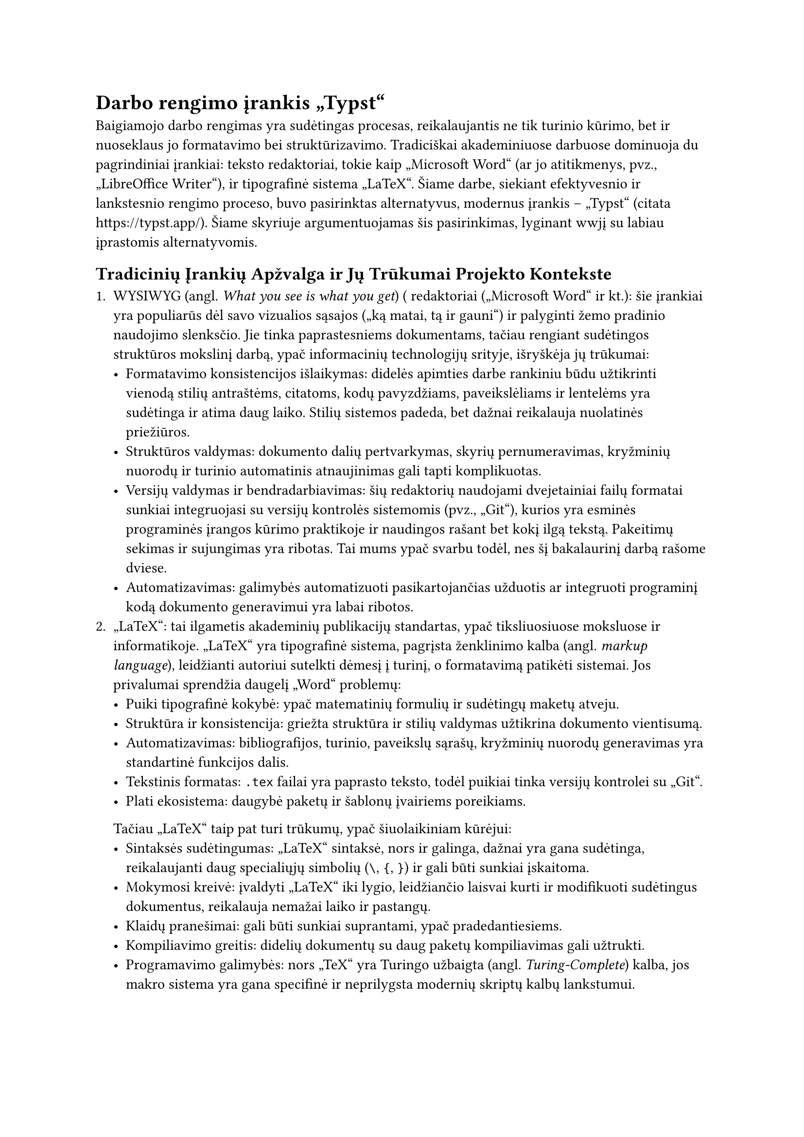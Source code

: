 #set text(lang: "lt", region: "lt")

= Darbo rengimo įrankis „Typst“<irankio-pasirinkimas-typst>

Baigiamojo darbo rengimas yra sudėtingas procesas, reikalaujantis ne tik turinio kūrimo, bet
ir nuoseklaus jo formatavimo bei struktūrizavimo. Tradiciškai akademiniuose darbuose dominuoja
du pagrindiniai įrankiai: teksto redaktoriai, tokie kaip „Microsoft Word“ (ar jo atitikmenys, pvz.,
„LibreOffice Writer“), ir tipografinė sistema „LaTeX“. Šiame darbe, siekiant efektyvesnio ir
lankstesnio rengimo proceso, buvo pasirinktas alternatyvus, modernus įrankis – „Typst“
(citata https://typst.app/). Šiame skyriuje argumentuojamas šis pasirinkimas, lyginant
wwjį su labiau įprastomis alternatyvomis.

== Tradicinių Įrankių Apžvalga ir Jų Trūkumai Projekto Kontekste

1. WYSIWYG (angl. _What you see is what you get_) ( redaktoriai („Microsoft Word“ ir kt.): šie
  įrankiai yra populiarūs dėl savo vizualios sąsajos („ką matai, tą ir gauni“) ir palyginti žemo
  pradinio naudojimo slenksčio. Jie tinka paprastesniems dokumentams, tačiau rengiant sudėtingos
  struktūros mokslinį darbą, ypač informacinių technologijų srityje, išryškėja jų trūkumai:
  - Formatavimo konsistencijos išlaikymas: didelės apimties darbe rankiniu būdu užtikrinti vienodą
    stilių antraštėms, citatoms, kodų pavyzdžiams, paveikslėliams ir lentelėms yra sudėtinga ir
    atima daug laiko. Stilių sistemos padeda, bet dažnai reikalauja nuolatinės priežiūros.
  - Struktūros valdymas: dokumento dalių pertvarkymas, skyrių pernumeravimas, kryžminių nuorodų
    ir turinio automatinis atnaujinimas gali tapti komplikuotas.
  - Versijų valdymas ir bendradarbiavimas: šių redaktorių naudojami dvejetainiai failų formatai
    sunkiai integruojasi su versijų kontrolės sistemomis (pvz., „Git“), kurios yra esminės programinės
    įrangos kūrimo praktikoje ir naudingos rašant bet kokį ilgą tekstą. Pakeitimų sekimas ir sujungimas
    yra ribotas. Tai mums ypač svarbu todėl, nes šį bakalaurinį darbą rašome dviese.
  - Automatizavimas: galimybės automatizuoti pasikartojančias užduotis ar integruoti programinį kodą
    dokumento generavimui yra labai ribotos.
2. „LaTeX“: tai ilgametis akademinių publikacijų standartas, ypač tiksliuosiuose moksluose ir informatikoje.
  „LaTeX“ yra tipografinė sistema, pagrįsta ženklinimo kalba (angl. _markup language_), leidžianti autoriui
  sutelkti dėmesį į turinį, o formatavimą patikėti sistemai. Jos privalumai sprendžia daugelį „Word“ problemų:
  - Puiki tipografinė kokybė: ypač matematinių formulių ir sudėtingų maketų atveju.
  - Struktūra ir konsistencija: griežta struktūra ir stilių valdymas užtikrina dokumento vientisumą.
  - Automatizavimas: bibliografijos, turinio, paveikslų sąrašų, kryžminių nuorodų generavimas yra
    standartinė funkcijos dalis.
  - Tekstinis formatas: `.tex` failai yra paprasto teksto, todėl puikiai tinka versijų kontrolei su „Git“.
  - Plati ekosistema: daugybė paketų ir šablonų įvairiems poreikiams.

  Tačiau „LaTeX“ taip pat turi trūkumų, ypač šiuolaikiniam kūrėjui:
  - Sintaksės sudėtingumas: „LaTeX“ sintaksė, nors ir galinga, dažnai yra gana sudėtinga,
    reikalaujanti daug specialiųjų simbolių (`\`, `{`, `}`) ir gali būti sunkiai įskaitoma.
  - Mokymosi kreivė: įvaldyti „LaTeX“ iki lygio, leidžiančio laisvai kurti ir modifikuoti
    sudėtingus dokumentus, reikalauja nemažai laiko ir pastangų.
  - Klaidų pranešimai: gali būti sunkiai suprantami, ypač pradedantiesiems.
  - Kompiliavimo greitis: didelių dokumentų su daug paketų kompiliavimas gali užtrukti.
  - Programavimo galimybės: nors „TeX“ yra Turingo užbaigta (angl. _Turing-Complete_) kalba,
    jos makro sistema yra gana specifinė ir neprilygsta modernių skriptų kalbų lankstumui.

== Kodėl „Typst“? Argumentai Pasirinkimui

Atsižvelgiant į norą naudoti kodu pagrįstą dokumentų rengimo sistemą (dėl versijavimo, automatizavimo
ir struktūros privalumų), tačiau siekiant išvengti kai kurių „LaTeX“ sudėtingumų, buvo pasirinkta „Typst“.
Tai palyginti nauja, bet sparčiai populiarėjanti, kodu pagrįsta tipografinė sistema, sukurta su tikslu suderinti
„LaTeX“ galią su modernesne ir paprastesne sintakse bei naudojimo patirtimi. Pagrindiniai „Typst“
privalumai šio darbo kontekste:

1. Moderni ir paprasta sintaksė: „Typst“ sintaksė yra įkvėpta „Markdown“ ir modernių programavimo kalbų.
  Ji yra žymiai glaustesnė ir intuityvesnė nei „LaTeX“. Paprastiems formatavimo veiksmams (pvz., paryškinimas,
  kursyvas, antraštės, sąrašai) naudojama lengvai įsimenama sintaksė, panaši į „Markdown“, o sudėtingesniems
  elementams (pvz., puslapio konfigūracija, funkcijos) naudojama aiški funkcinė sintaksė.

  ```typst
  // Pavyzdys: Typst sintaksė paprasta
  = Skyriaus Antraštė
  Čia yra *paryškintas* ir _kursyvu_ parašytas tekstas.

  #figure(
    image("images/logo.png", width: 4cm),
    caption: [Logotipas],
  )
  ```
2. Nuožulnesnė mokymosi kreivė: pradėti naudotis „Typst“ ir pasiekti gerų rezultatų galima žymiai
  greičiau nei naudojant „LaTeX“. Pagrindinės funkcijos yra lengvai perprantamos, o sudėtingesni
  aspektai yra logiškai struktūrizuoti.
3. Puiki dokumentacija: „Typst“ turi išsamią, interaktyvią ir lengvai naršomą oficialią dokumentaciją
  su gausiais pavyzdžiais (citata https://typst.app/docs/). Tai labai palengvina mokymąsi ir problemų sprendimą.
4. Greitas kompiliavimas: „Typst“ yra sukurtas su dideliu dėmesiu našumui. Kompiliavimas, ypač inkrementinis
  (kai keičiama tik dalis dokumento), yra ženkliai greitesnis nei daugeliu atvejų su „LaTeX“ (citata https://typst.app/docs/guides/guide-for-latex-users/).
  Tai leidžia matyti pakeitimų rezultatus beveik akimirksniu, kas pagerina rašymo ir taisymo procesą.
5. Integruotos galingos programavimo galimybės: skirtingai nuo „LaTeX“ makro sistemos, „Typst“ turi
  integruotą, modernią skriptų kalbą. Galima lengvai apibrėžti kintamuosius, funkcijas, naudoti ciklus
  ir sąlygas tiesiogiai dokumento kode. Tai atveria plačias galimybes automatizacijai, duomenų
  vizualizavimui ar nestandartinių elementų kūrimui be būtinybės ieškoti ar kurti sudėtingus išorinius paketus (įskiepius).

    ```typst
    // Pavyzdys: Typst programavimas
    #let project_name = "ASCII Street View CLI"
    Šiame darbe aprašoma sistema #project_name.

    #for i in range(1, 4) {
      [Punktas #i]
    }
    ```
6. Geras įrankių palaikymas: „Typst“ turi puikų „Language Server Protocol“ (LSP) palaikymą, kas reiškia,
  kad populiarūs kodų redaktoriai (pvz., „Visual Studio Code“, „NeoVim“ ar net „Intellij IDEA“) gali
  teikti sintaksės paryškinimą, automatinį raktažodžių užbaigimą, klaidų tikrinimą realiu laiku ir
  kitas pagalbos funkcijas, kurios ženkliai padidina produktyvumą.
7. Tekstinis formatas ir „Git“ suderinamumas: kaip ir „LaTeX“, „Typst“ naudoja paprasto teksto `.typ`
  failus, kurie idealiai tinka versijų kontrolei su „Git“.
8. Dokument konfigūracija: sistema leidžia lengvai keisti viso dokumento stilių ir įvairius parametrus vienoje vietoje.

== Galimi trūkumai ir kompromisai

Nors „Typst“ siūlo daug privalumų, kaip palyginti naujas įrankis, jis turi ir tam tikrų aspektų,
į kuriuos reikėjo atsižvelgti:

- Ekosistema ir bendruomenė: „Typst“ paketų ir šablonų ekosistema bei vartotojų bendruomenė
  yra mažesnė nei „LaTeX“. Tai reiškia, kad kai kuriems labai specifiniams poreikiams gali
  nebūti paruošto sprendimo (nors integruotas programavimas dažnai leidžia jį sukurti).
- Institucijų įpratimas: kai kuriose akademinėse institucijose ar leidyklose „LaTeX“ gali
  būti labiau įprastas ar net reikalaujamas formatas. Tačiau šio darbo kontekste lankstumas
  ir kūrimo efektyvumas buvo laikomi svarbesniais veiksniais. Taip pat mums buvo įdomu
  išbandyti mažiau naudojamą įrankį, įvertinti jo galimybes ir galbūt palikti veikiantį
  bei reikalavimus atitinkantį šabloną kitoms kartoms.
- Produktas dar nebaigtas: šios ataskaitos rašymo metu, naujausia „Typst“ versija yra 0.13.1 -
  tai reiškia, jog įrankis gali būti nepilnai implementuotas bei gali turėti spragų.

== Problemos, su kuriomis susidūrėme

aaa
// TODO: kas buvo sunku padaryti / sukonfiguruoti

== Išvada

Apibendrinant, „Typst“ pasirinkimas šiam baigiamajam darbui buvo sąmoningas ir pagrįstas sprendimas.
Jis leido pasinaudoti kodu pagrįsto dokumentų rengimo privalumais (struktūra, versijų valdymas, automatizavimas),
kartu išvengiant „LaTeX“ sudėtingumo ir lėtumo. Moderni sintaksė, greitas kompiliavimas, puiki dokumentacija,
integruotas programavimas ir geras įrankių palaikymas padarė darbo rašymo procesą efektyvesnį,
sklandesnį ir malonesnį. Nors įrankis yra naujesnis nei „LaTeX“, jo teikiami privalumai nusvėrė
galimus ekosistemos dydžio trūkumus, ypač IT srities projektui, kur modernių įrankių įvaldymas
ir taikymas yra aktualus.
